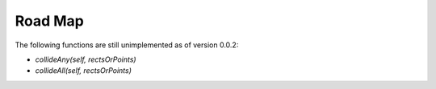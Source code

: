 Road Map
========

The following functions are still unimplemented as of version 0.0.2:

* `collideAny(self, rectsOrPoints)`
* `collideAll(self, rectsOrPoints)`
